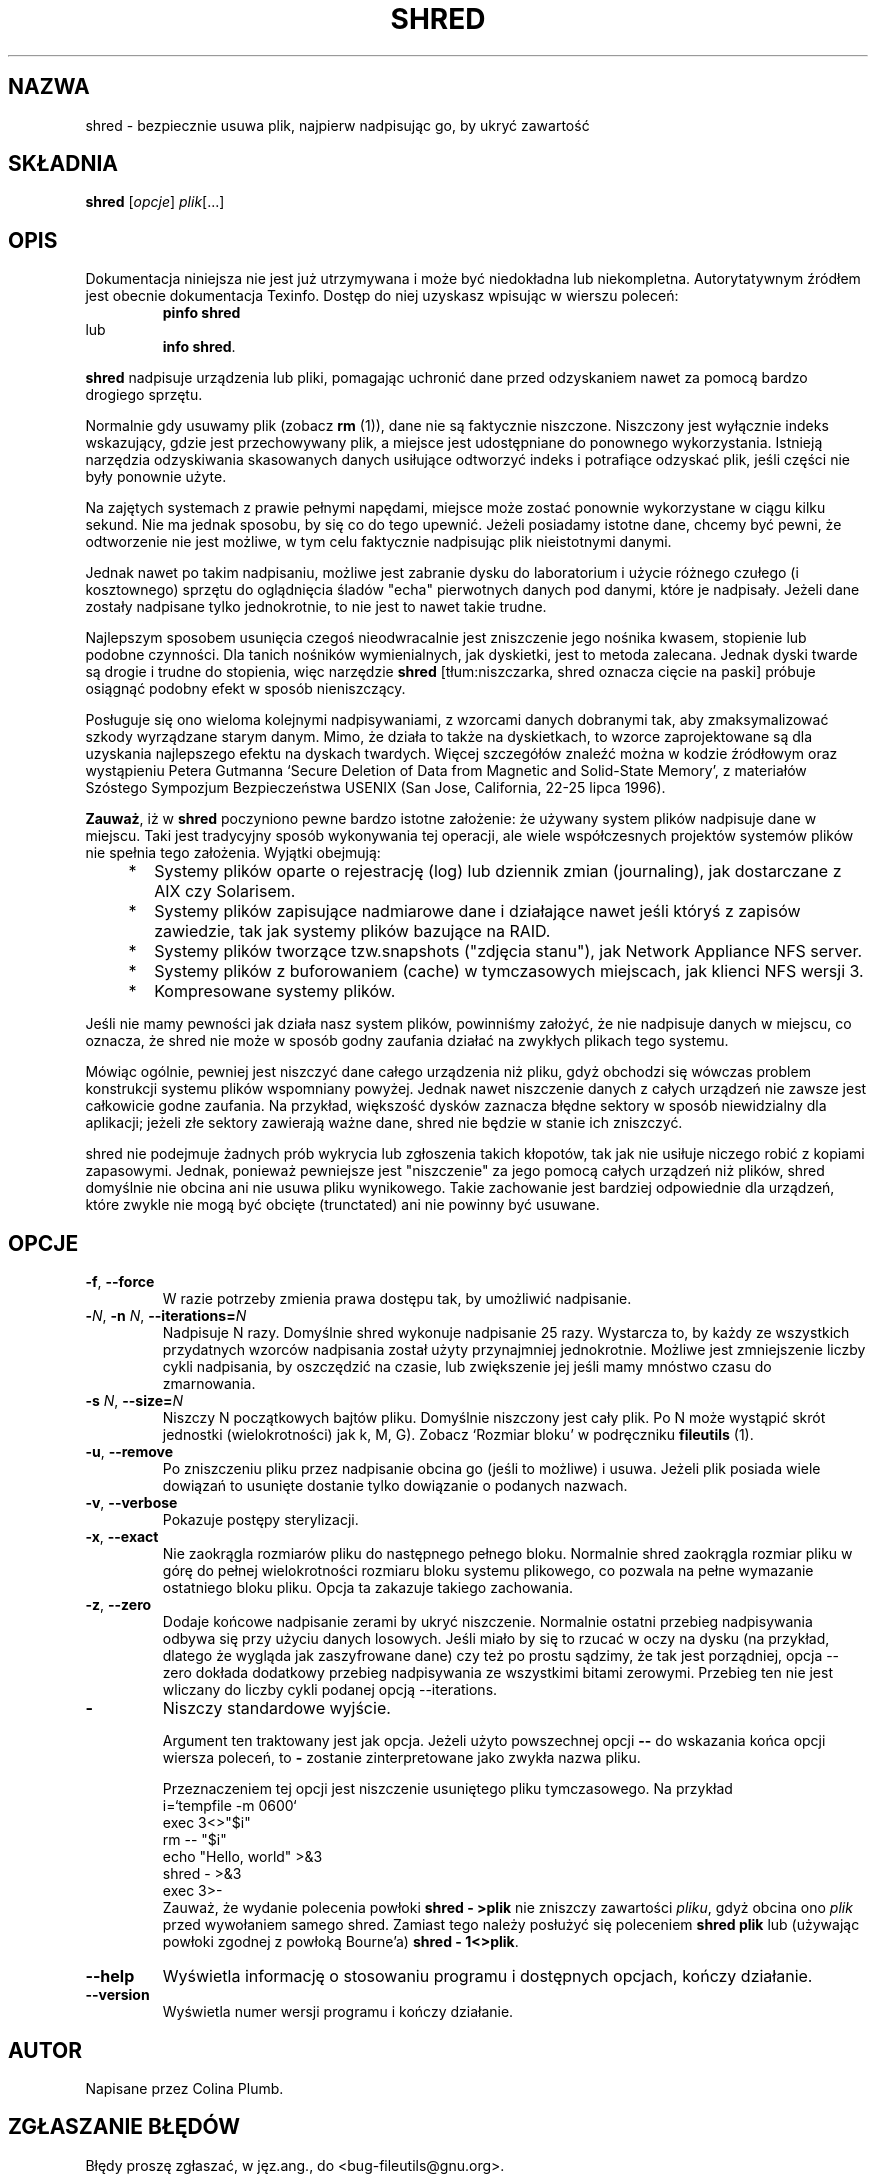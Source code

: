 .\" {PTM/WK/2000-I}
.ig
Transl.note: based on GNU man page shred.1 and fileutils.info

Copyright 1994, 95, 96, 1999 Free Software Foundation, Inc.

Permission is granted to make and distribute verbatim copies of this
manual provided the copyright notice and this permission notice are
preserved on all copies.

Permission is granted to copy and distribute modified versions of
this manual under the conditions for verbatim copying, provided that
the entire resulting derived work is distributed under the terms of a
permission notice identical to this one.

Permission is granted to copy and distribute translations of this
manual into another language, under the above conditions for modified
versions, except that this permission notice may be stated in a
translation approved by the Foundation.
..
.TH SHRED "1" FSF "grudzień 1999" "Narzędzia plikowe GNU 4.0l"
.SH NAZWA
shred \- bezpiecznie usuwa plik, najpierw nadpisując go, by ukryć zawartość
.SH SKŁADNIA
.B shred
.RI [ opcje ]
.IR plik [...]
.SH OPIS
Dokumentacja niniejsza nie jest już utrzymywana i może być niedokładna
lub niekompletna.  Autorytatywnym źródłem jest obecnie dokumentacja
Texinfo.  Dostęp do niej uzyskasz wpisując w wierszu poleceń:
.RS
.B pinfo shred
.RE
lub
.RS
.BR "info shred" .
.RE
.PP
\fBshred\fP nadpisuje urządzenia lub pliki, pomagając uchronić dane przed
odzyskaniem nawet za pomocą bardzo drogiego sprzętu.
.PP
Normalnie gdy usuwamy plik (zobacz \fBrm\fP (1)), dane nie są faktycznie
niszczone. Niszczony jest wyłącznie indeks wskazujący, gdzie jest
przechowywany plik, a miejsce jest udostępniane do ponownego wykorzystania.
Istnieją narzędzia odzyskiwania skasowanych danych usiłujące odtworzyć
indeks i potrafiące odzyskać plik, jeśli części nie były ponownie użyte.
.PP
Na zajętych systemach z prawie pełnymi napędami, miejsce może zostać
ponownie wykorzystane w ciągu kilku sekund. Nie ma jednak sposobu, by
się co do tego upewnić. Jeżeli posiadamy istotne dane, chcemy być pewni,
że odtworzenie nie jest możliwe, w tym celu faktycznie nadpisując plik
nieistotnymi danymi.
.PP
Jednak nawet po takim nadpisaniu, możliwe jest zabranie dysku do
laboratorium i użycie różnego czułego (i kosztownego) sprzętu do oglądnięcia
śladów "echa" pierwotnych danych pod danymi, które je nadpisały. Jeżeli dane
zostały nadpisane tylko jednokrotnie, to nie jest to nawet takie trudne.
.PP
Najlepszym sposobem usunięcia czegoś nieodwracalnie jest zniszczenie jego
nośnika kwasem, stopienie lub podobne czynności. Dla tanich nośników
wymienialnych, jak dyskietki, jest to metoda zalecana. Jednak dyski twarde
są drogie i trudne do stopienia, więc narzędzie \fBshred\fP
[tłum:niszczarka, shred oznacza cięcie na paski]
próbuje osiągnąć podobny efekt w sposób nieniszczący.
.PP
Posługuje się ono wieloma kolejnymi nadpisywaniami, z wzorcami danych
dobranymi tak, aby zmaksymalizować szkody wyrządzane starym danym.
Mimo, że działa to także na dyskietkach, to wzorce zaprojektowane są dla
uzyskania najlepszego efektu na dyskach twardych. Więcej szczegółów
znaleźć można w kodzie źródłowym oraz wystąpieniu Petera Gutmanna `Secure
Deletion of Data from Magnetic and Solid-State Memory', z materiałów
Szóstego Sympozjum Bezpieczeństwa USENIX (San Jose, California, 22-25 lipca
1996).
.PP
\fBZauważ\fP, iż w \fBshred\fP poczyniono pewne bardzo istotne
założenie: że używany system plików nadpisuje dane w miejscu. Taki jest
tradycyjny sposób wykonywania tej operacji, ale wiele współczesnych
projektów systemów plików nie spełnia tego założenia. Wyjątki obejmują:
.RS 4
.TP 2
*
Systemy plików oparte o rejestrację (log) lub dziennik zmian (journaling),
jak dostarczane z AIX czy Solarisem.
.TP 2
*
Systemy plików zapisujące nadmiarowe dane i działające nawet jeśli któryś
z zapisów zawiedzie, tak jak systemy plików bazujące na RAID.
.TP 2
*
Systemy plików tworzące tzw.snapshots ("zdjęcia stanu"),
jak Network Appliance NFS server.
.TP 2
*
Systemy plików z buforowaniem (cache) w tymczasowych miejscach, jak klienci
NFS wersji 3.
.TP 2
*
Kompresowane systemy plików.
.RE
.PP
Jeśli nie mamy pewności jak działa nasz system plików, powinniśmy założyć,
że nie nadpisuje danych w miejscu, co oznacza, że shred nie może w sposób
godny zaufania działać na zwykłych plikach tego systemu.
.PP
Mówiąc ogólnie, pewniej jest niszczyć dane całego urządzenia niż pliku,
gdyż obchodzi się wówczas problem konstrukcji systemu plików wspomniany
powyżej. Jednak nawet niszczenie danych z całych urządzeń nie zawsze jest
całkowicie godne zaufania. Na przykład, większość dysków zaznacza błędne
sektory w sposób niewidzialny dla aplikacji; jeżeli złe sektory zawierają
ważne dane, shred nie będzie w stanie ich zniszczyć.
.PP
shred nie podejmuje żadnych prób wykrycia lub zgłoszenia takich kłopotów,
tak jak nie usiłuje niczego robić z kopiami zapasowymi. Jednak, ponieważ
pewniejsze jest "niszczenie" za jego pomocą całych urządzeń niż plików,
shred domyślnie nie obcina ani nie usuwa pliku wynikowego. Takie zachowanie
jest bardziej odpowiednie dla urządzeń, które zwykle nie mogą być obcięte
(trunctated) ani nie powinny być usuwane.
.SH OPCJE
.TP
.BR -f ", " --force
W razie potrzeby zmienia prawa dostępu tak, by umożliwić nadpisanie.
.TP
.BR -\fIN\fR ", " -n " \fIN\fR, " --iterations= \fIN\fR
Nadpisuje N razy. Domyślnie shred wykonuje nadpisanie 25 razy. Wystarcza to,
by każdy ze wszystkich przydatnych wzorców nadpisania został użyty
przynajmniej jednokrotnie. Możliwe jest zmniejszenie liczby cykli
nadpisania, by oszczędzić na czasie, lub zwiększenie jej jeśli mamy
mnóstwo czasu do zmarnowania.
.TP
.BR -s " \fIN\fR, " --size= \fIN\fR
Niszczy N początkowych bajtów pliku. Domyślnie niszczony jest cały plik.
Po N może wystąpić skrót jednostki (wielokrotności) jak k, M, G). Zobacz
`Rozmiar bloku' w podręczniku \fBfileutils\fP (1).
.TP
.BR -u ", " --remove
Po zniszczeniu pliku przez nadpisanie obcina go (jeśli to możliwe) i usuwa.
Jeżeli plik posiada wiele dowiązań to usunięte dostanie tylko dowiązanie
o podanych nazwach.
.TP
.BR -v ", " --verbose
Pokazuje postępy sterylizacji.
.TP
.BR -x ", " --exact
Nie zaokrągla rozmiarów pliku do następnego pełnego bloku.
Normalnie shred zaokrągla rozmiar pliku w górę do pełnej wielokrotności
rozmiaru bloku systemu plikowego, co pozwala na pełne wymazanie ostatniego
bloku pliku. Opcja ta zakazuje takiego zachowania.
.TP
.BR -z ", " --zero
Dodaje końcowe nadpisanie zerami by ukryć niszczenie.
Normalnie ostatni przebieg nadpisywania odbywa się przy użyciu danych losowych.
Jeśli miało by się to rzucać w oczy na dysku (na przykład, dlatego
że wygląda jak zaszyfrowane dane) czy też po prostu sądzimy, że tak jest
porządniej, opcja --zero dokłada dodatkowy przebieg nadpisywania ze wszystkimi
bitami zerowymi. Przebieg ten nie jest wliczany do liczby cykli podanej
opcją --iterations.
.TP
.B \-
Niszczy standardowe wyjście.

Argument ten traktowany jest jak opcja. Jeżeli
użyto powszechnej opcji \fB--\fP do wskazania końca opcji wiersza poleceń,
to \fB-\fP zostanie zinterpretowane jako zwykła nazwa pliku.

Przeznaczeniem tej opcji jest niszczenie usuniętego pliku tymczasowego.
Na przykład
.nf
          i=`tempfile -m 0600`
          exec 3<>"$i"
          rm -- "$i"
          echo "Hello, world" >&3
          shred - >&3
          exec 3>-
.fi
Zauważ, że wydanie polecenia powłoki \fBshred - >plik\fP nie zniszczy zawartości
\fIpliku\fP, gdyż obcina ono \fIplik\fP przed wywołaniem samego shred.
Zamiast tego należy posłużyć się poleceniem \fBshred plik\fP lub (używając
powłoki zgodnej z powłoką Bourne'a) \fBshred - 1<>plik\fP.

.TP
.B --help
Wyświetla informację o stosowaniu programu i dostępnych opcjach, kończy
działanie.
.TP
.B --version
Wyświetla numer wersji programu i kończy działanie.
.SH AUTOR
Napisane przez Colina Plumb.
.SH "ZGŁASZANIE BŁĘDÓW"
Błędy proszę zgłaszać, w jęz.ang., do <bug-fileutils@gnu.org>.
.SH COPYRIGHT
Copyright \(co 1999 Free Software Foundation, Inc.
.br
.\" To jest swobodne oprogramowanie; warunki kopiowania znajdziesz w kodzie
.\" źródłowym. Nie ma ŻADNEJ gwarancji;
This is free software; see the source for copying conditions.  There is NO
warranty; not even for MERCHANTABILITY or FITNESS FOR A PARTICULAR PURPOSE.
.SH "ZOBACZ TAKŻE"
.BR rm (1),
.BR fileutils (1).
.SH OD TŁUMACZA
Zaktualizowano i poszerzono wg dokumentacji Texinfo dla narzędzi plikowych
GNU wersji 4.01.
